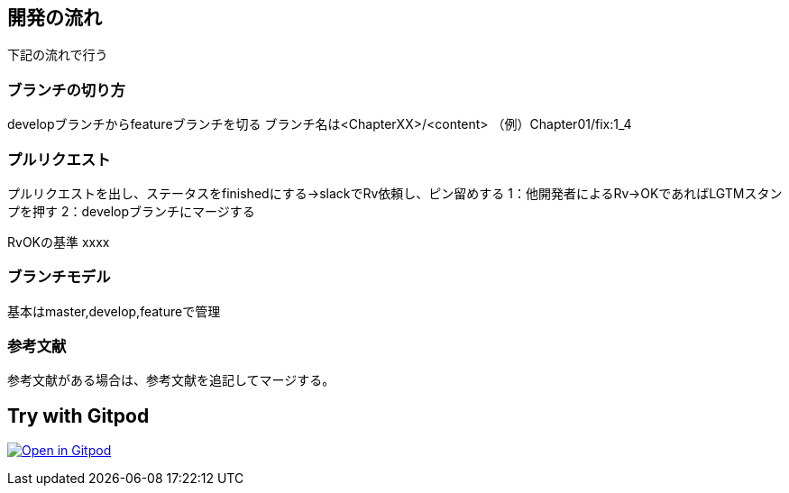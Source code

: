 
== 開発の流れ
下記の流れで行う

=== ブランチの切り方
developブランチからfeatureブランチを切る
ブランチ名は<ChapterXX>/<content>
（例）Chapter01/fix:1_4

=== プルリクエスト
プルリクエストを出し、ステータスをfinishedにする→slackでRv依頼し、ピン留めする
1：他開発者によるRv→OKであればLGTMスタンプを押す
2：developブランチにマージする

RvOKの基準
xxxx

=== ブランチモデル
基本はmaster,develop,featureで管理

=== 参考文献
参考文献がある場合は、参考文献を追記してマージする。


== Try with Gitpod

image:https://gitpod.io/button/open-in-gitpod.svg[Open in Gitpod, link=https://gitpod.io/#https://github.com/ZaK3939/tutorial]

